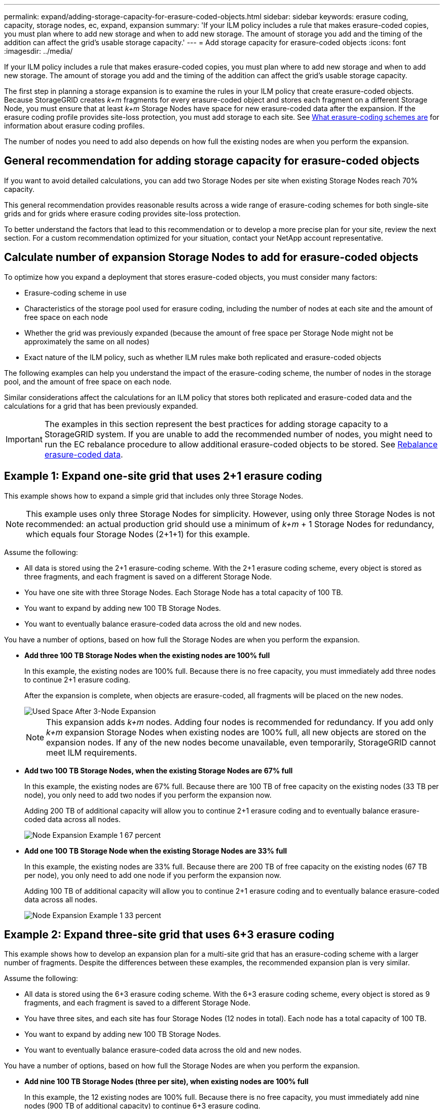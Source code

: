---
permalink: expand/adding-storage-capacity-for-erasure-coded-objects.html
sidebar: sidebar
keywords: erasure coding, capacity, storage nodes, ec, expand, expansion
summary: 'If your ILM policy includes a rule that makes erasure-coded copies, you must plan where to add new storage and when to add new storage. The amount of storage you add and the timing of the addition can affect the grid’s usable storage capacity.'
---
= Add storage capacity for erasure-coded objects
:icons: font
:imagesdir: ../media/

[.lead]
If your ILM policy includes a rule that makes erasure-coded copies, you must plan where to add new storage and when to add new storage. The amount of storage you add and the timing of the addition can affect the grid's usable storage capacity.

The first step in planning a storage expansion is to examine the rules in your ILM policy that create erasure-coded objects. Because StorageGRID creates _k+m_ fragments for every erasure-coded object and stores each fragment on a different Storage Node, you must ensure that at least _k+m_ Storage Nodes have space for new erasure-coded data after the expansion. If the erasure coding profile provides site-loss protection, you must add storage to each site. See xref:../ilm/what-erasure-coding-schemes-are.adoc[What erasure-coding schemes are] for information about erasure coding profiles.

The number of nodes you need to add also depends on how full the existing nodes are when you perform the expansion.

== General recommendation for adding storage capacity for erasure-coded objects

If you want to avoid detailed calculations, you can add two Storage Nodes per site when existing Storage Nodes reach 70% capacity.

This general recommendation provides reasonable results across a wide range of erasure-coding schemes for both single-site grids and for grids where erasure coding provides site-loss protection.

To better understand the factors that lead to this recommendation or to develop a more precise plan for your site, review the next section. For a custom recommendation optimized for your situation, contact your NetApp account representative.

== Calculate number of expansion Storage Nodes to add for erasure-coded objects

To optimize how you expand a deployment that stores erasure-coded objects, you must consider many factors:

* Erasure-coding scheme in use
* Characteristics of the storage pool used for erasure coding, including the number of nodes at each site and the amount of free space on each node
* Whether the grid was previously expanded (because the amount of free space per Storage Node might not be approximately the same on all nodes)
* Exact nature of the ILM policy, such as whether ILM rules make both replicated and erasure-coded objects

The following examples can help you understand the impact of the erasure-coding scheme, the number of nodes in the storage pool, and the amount of free space on each node.

Similar considerations affect the calculations for an ILM policy that stores both replicated and erasure-coded data and the calculations for a grid that has been previously expanded.

IMPORTANT: The examples in this section represent the best practices for adding storage capacity to a StorageGRID system. If you are unable to add the recommended number of nodes, you might need to run the EC rebalance procedure to allow additional erasure-coded objects to be stored. See xref:considerations-for-rebalancing-erasure-coded-data.adoc[Rebalance erasure-coded data].


== Example 1: Expand one-site grid that uses 2+1 erasure coding

This example shows how to expand a simple grid that includes only three Storage Nodes.

NOTE: This example uses only three Storage Nodes for simplicity. However, using only three Storage Nodes is not recommended: an actual production grid should use a minimum of _k+m_ + 1 Storage Nodes for redundancy, which equals four Storage Nodes (2+1+1) for this example.

Assume the following:

* All data is stored using the 2+1 erasure-coding scheme. With the 2+1 erasure coding scheme, every object is stored as three fragments, and each fragment is saved on a different Storage Node.
* You have one site with three Storage Nodes. Each Storage Node has a total capacity of 100 TB.
* You want to expand by adding new 100 TB Storage Nodes.
* You want to eventually balance erasure-coded data across the old and new nodes.

You have a number of options, based on how full the Storage Nodes are when you perform the expansion.

* *Add three 100 TB Storage Nodes when the existing nodes are 100% full*
+
In this example, the existing nodes are 100% full. Because there is no free capacity, you must immediately add three nodes to continue 2+1 erasure coding.
+
After the expansion is complete, when objects are erasure-coded, all fragments will be placed on the new nodes.
+
image::../media/used_space_after_3_node_expansion.png[Used Space After 3-Node Expansion]
+
NOTE: This expansion adds _k+m_ nodes. Adding four nodes is recommended for redundancy. If you add only _k+m_ expansion Storage Nodes when existing nodes are 100% full, all new objects are stored on the expansion nodes. If any of the new nodes become unavailable, even temporarily, StorageGRID cannot meet ILM requirements.

* *Add two 100 TB Storage Nodes, when the existing Storage Nodes are 67% full*
+
In this example, the existing nodes are 67% full. Because there are 100 TB of free capacity on the existing nodes (33 TB per node), you only need to add two nodes if you perform the expansion now.
+
Adding 200 TB of additional capacity will allow you to continue 2+1 erasure coding and to eventually balance erasure-coded data across all nodes.
+
image::../media/node_expansion_example_67_percent.png[Node Expansion Example 1 67 percent]

* *Add one 100 TB Storage Node when the existing Storage Nodes are 33% full*
+
In this example, the existing nodes are 33% full. Because there are 200 TB of free capacity on the existing nodes (67 TB per node), you only need to add one node if you perform the expansion now.
+
Adding 100 TB of additional capacity will allow you to continue 2+1 erasure coding and to eventually balance erasure-coded data across all nodes.
+
image::../media/node_expansion_example_33_percent.png[Node Expansion Example 1 33 percent]

== Example 2: Expand three-site grid that uses 6+3 erasure coding

This example shows how to develop an expansion plan for a multi-site grid that has an erasure-coding scheme with a larger number of fragments. Despite the differences between these examples, the recommended expansion plan is very similar.

Assume the following:

* All data is stored using the 6+3 erasure coding scheme. With the 6+3 erasure coding scheme, every object is stored as 9 fragments, and each fragment is saved to a different Storage Node.
* You have three sites, and each site has four Storage Nodes (12 nodes in total). Each node has a total capacity of 100 TB.
* You want to expand by adding new 100 TB Storage Nodes.
* You want to eventually balance erasure-coded data across the old and new nodes.

You have a number of options, based on how full the Storage Nodes are when you perform the expansion.

* *Add nine 100 TB Storage Nodes (three per site), when existing nodes are 100% full*
+
In this example, the 12 existing nodes are 100% full. Because there is no free capacity, you must immediately add nine nodes (900 TB of additional capacity) to continue 6+3 erasure coding.
+
After the expansion is complete, when objects are erasure-coded, all fragments will be placed on the new nodes.
+
NOTE: This expansion adds _k+m_ nodes. Adding 12 nodes (four per site) is recommended for redundancy. If you add only _k+m_ expansion Storage Nodes when existing nodes are 100% full, all new objects are stored on the expansion nodes. If any of the new nodes become unavailable, even temporarily, StorageGRID cannot meet ILM requirements.

* *Add six 100 TB Storage Nodes (two per site), when existing nodes are 75% full*
+
In this example, the 12 existing nodes are 75% full. Because there are 300 TB of free capacity (25 TB per node), you only need to add six nodes if you perform the expansion now. You would add two nodes to each of the three sites.
+
Adding 600 TB of storage capacity will allow you to continue 6+3 erasure coding and to eventually balance erasure-coded data across all nodes.

* *Add three 100 TB Storage Nodes (one per site), when existing nodes are 50% full*
+
In this example, the 12 existing nodes are 50% full. Because there are 600 TB of free capacity (50 TB per node), you only need to add three nodes if you perform the expansion now. You would add one node to each of the three sites.
+
Adding 300 TB of storage capacity will allow you to continue 6+3 erasure coding and to eventually balance erasure-coded data across all nodes.

